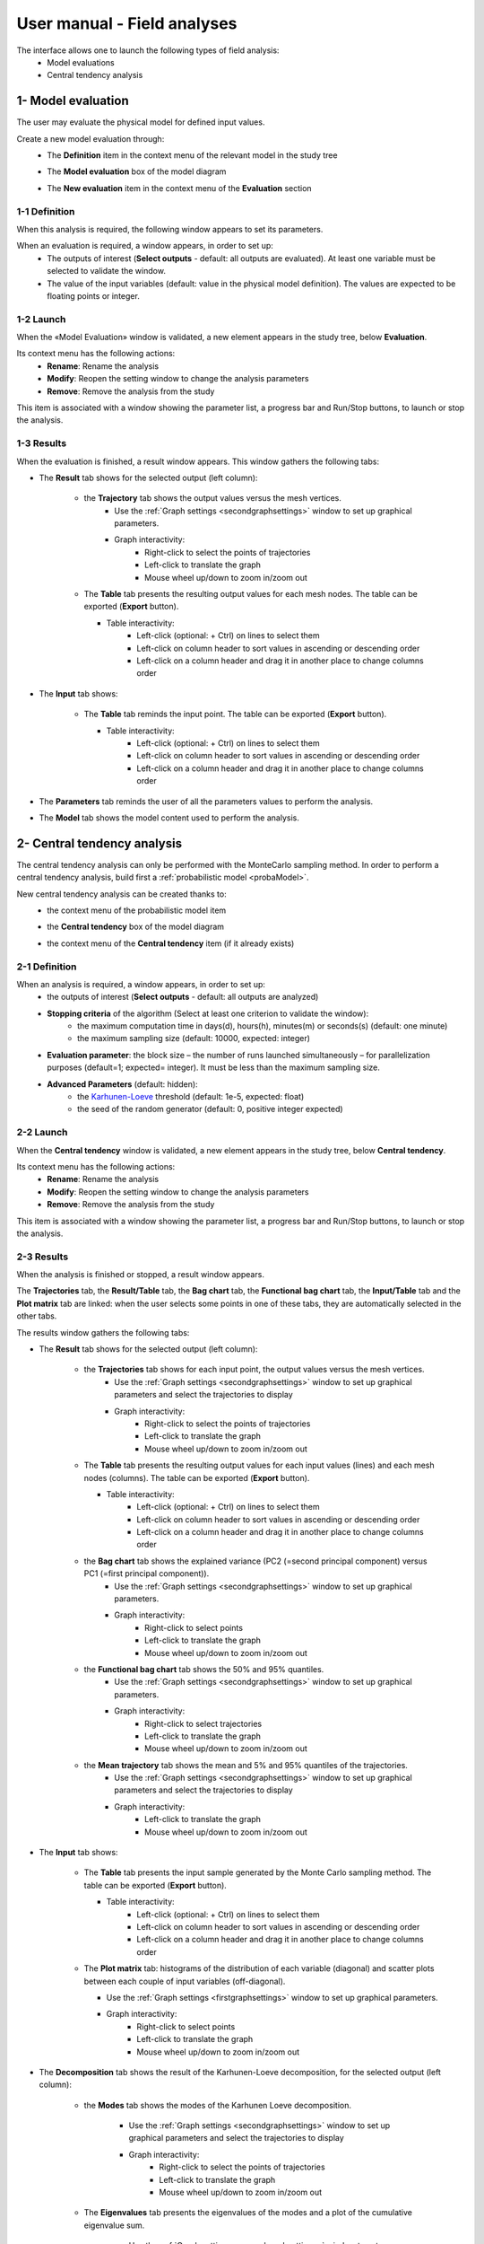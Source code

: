 ============================
User manual - Field analyses
============================

The interface allows one to launch the following types of field analysis:
  - Model evaluations
  - Central tendency analysis

.. _fieldModelEval:

1- Model evaluation
===================

The user may evaluate the physical model for defined input values.

Create a new model evaluation through:
  - The **Definition** item in the context menu of the relevant model in the study tree

    .. image:: /user_manual/graphical_interface/field_analysis/physicalModelDefinitionContextMenu.png
        :align: center

  - The **Model evaluation** box of the model diagram

    .. image:: /user_manual/graphical_interface/field_analysis/model_diagram.png
        :align: center
 
  - The **New evaluation** item in the context menu of the **Evaluation** section

    .. image:: /user_manual/graphical_interface/field_analysis/evaluation_contextMenu.png
        :align: center

.. _fieldmodelevalwizard:

1-1 Definition
''''''''''''''

When this analysis is required, the following window appears to set its parameters.

.. image:: /user_manual/graphical_interface/deterministic_analysis/modelEvaluation.png
    :align: center


When an evaluation is required, a window appears, in order to set up:
  - The outputs of interest (**Select outputs** - default: all outputs are evaluated).
    At least one variable must be selected to validate the window.
  - The value of the input variables (default: value in the physical model definition).
    The values are expected to be floating points or integer.

1-2 Launch
'''''''''''

When the «Model Evaluation» window is validated, a new element appears in the study
tree, below **Evaluation**.

Its context menu has the following actions:
  - **Rename**: Rename the analysis
  - **Modify**: Reopen the setting window to change the analysis parameters
  - **Remove**: Remove the analysis from the study

This item is associated with a window showing the parameter list, a
progress bar and Run/Stop buttons, to launch or stop the analysis.

.. image:: /user_manual/graphical_interface/field_analysis/evaluationWindow.png
    :align: center

.. _fieldmodelevalresult:

1-3 Results
'''''''''''

When the evaluation is finished, a result window appears.
This window gathers the following tabs:

- The **Result** tab shows for the selected output (left column):

    - the **Trajectory** tab shows the output values versus the mesh vertices.
        - Use the :ref:`Graph settings <secondgraphsettings>` window to set up graphical parameters.
        - Graph interactivity:
            - Right-click to select the points of trajectories
            - Left-click to translate the graph
            - Mouse wheel up/down to zoom in/zoom out

    .. image:: /user_manual/graphical_interface/field_analysis/eval_window_trajectory.png
        :align: center

    - The **Table** tab presents the resulting output values for each mesh nodes.
      The table can be exported (**Export** button).

      - Table interactivity:
          - Left-click (optional: + Ctrl) on lines to select them
          - Left-click on column header to sort values in ascending or descending order 
          - Left-click on a column header and drag it in another place to change columns order

      .. image:: /user_manual/graphical_interface/field_analysis/eval_window_table_traj.png
          :align: center

- The **Input** tab shows:

    - The **Table** tab reminds the input point. The table can be exported (**Export** button).

      - Table interactivity:
          - Left-click (optional: + Ctrl) on lines to select them
          - Left-click on column header to sort values in ascending or descending order 
          - Left-click on a column header and drag it in another place to change columns order

      .. image:: /user_manual/graphical_interface/field_analysis/eval_window_table_input.png
          :align: center

- The **Parameters** tab reminds the user of all the parameters values to perform the analysis.

- The **Model** tab shows the model content used to perform the analysis.


2- Central tendency analysis
============================

The central tendency analysis can only be performed with the MonteCarlo sampling method.
In order to perform a central tendency analysis, build first a :ref:`probabilistic model <probaModel>`.

New central tendency analysis can be created thanks to:
  - the context menu of the probabilistic model item

    .. image:: /user_manual/graphical_interface/field_analysis/probabilisticModelContextMenu.png
        :align: center

  - the **Central tendency** box of the model diagram

    .. image:: /user_manual/graphical_interface/field_analysis/model_diagram.png
        :align: center

  - the context menu of the **Central tendency** item (if it already exists)

.. _fieldcentraltendencywizard:

2-1 Definition
''''''''''''''

When an analysis is required, a window appears, in order to set up:
  - the outputs of interest (**Select outputs** - default: all outputs are analyzed)
  - **Stopping criteria** of the algorithm (Select at least one criterion to validate the window):
      - the maximum computation time in days(d), hours(h), minutes(m) or seconds(s) (default: one minute)
      - the maximum sampling size (default: 10000, expected: integer)
  - **Evaluation parameter**: the block size – the number of runs launched simultaneously – for parallelization
    purposes (default=1; expected= integer). It must be less than the maximum sampling size.
  - **Advanced Parameters** (default: hidden):
      - the `Karhunen-Loeve <http://openturns.github.io/openturns/latest/user_manual/_generated/openturns.KarhunenLoeveAlgorithm.html>`_
        threshold (default: 1e-5, expected: float)
      - the seed of the random generator (default: 0, positive integer expected)


.. image:: /user_manual/graphical_interface/field_analysis/MC_wizard.png
    :align: center


2-2 Launch
'''''''''''

When the **Central tendency** window is validated, a new element appears in the study
tree, below **Central tendency**.

Its context menu has the following actions:
  - **Rename**: Rename the analysis
  - **Modify**: Reopen the setting window to change the analysis parameters
  - **Remove**: Remove the analysis from the study

This item is associated with a window showing the parameter list, a
progress bar and Run/Stop buttons, to launch or stop the analysis.

.. image:: /user_manual/graphical_interface/field_analysis/MC_window.png
    :align: center

.. _fieldmontecarloresult:

2-3 Results
'''''''''''

When the analysis is finished or stopped, a result window appears.

The **Trajectories** tab, the **Result/Table** tab, the **Bag chart** tab, the **Functional bag chart** tab,
the **Input/Table** tab and the **Plot matrix** tab
are linked: when the user selects some points in one of these
tabs, they are automatically selected in the other tabs.

The results window gathers the following tabs:

- The **Result** tab shows for the selected output (left column):

    - the **Trajectories** tab shows for each input point, the output values versus the mesh vertices.
        - Use the :ref:`Graph settings <secondgraphsettings>` window to set up graphical parameters and
          select the trajectories to display
        - Graph interactivity:
            - Right-click to select the points of trajectories
            - Left-click to translate the graph
            - Mouse wheel up/down to zoom in/zoom out

    .. image:: /user_manual/graphical_interface/field_analysis/MC_window_trajectories.png
        :align: center

    - The **Table** tab presents the resulting output values for each input values (lines) and each mesh nodes (columns).
      The table can be exported (**Export** button).

      - Table interactivity:
          - Left-click (optional: + Ctrl) on lines to select them
          - Left-click on column header to sort values in ascending or descending order 
          - Left-click on a column header and drag it in another place to change columns order

      .. image:: /user_manual/graphical_interface/field_analysis/MC_window_table_traj.png
          :align: center

    - the **Bag chart** tab shows the explained variance (PC2 (=second principal component) versus PC1 (=first principal component)).
        - Use the :ref:`Graph settings <secondgraphsettings>` window to set up graphical parameters.
        - Graph interactivity:
            - Right-click to select points
            - Left-click to translate the graph
            - Mouse wheel up/down to zoom in/zoom out

    .. image:: /user_manual/graphical_interface/field_analysis/MC_window_bagChart.png
        :align: center

    - the **Functional bag chart** tab shows the 50% and 95% quantiles.
        - Use the :ref:`Graph settings <secondgraphsettings>` window to set up graphical parameters.
        - Graph interactivity:
            - Right-click to select trajectories
            - Left-click to translate the graph
            - Mouse wheel up/down to zoom in/zoom out

    .. image:: /user_manual/graphical_interface/field_analysis/MC_window_FunctionalBagChart.png
        :align: center

    - the **Mean trajectory** tab shows the mean and 5% and 95% quantiles of the trajectories.
        - Use the :ref:`Graph settings <secondgraphsettings>` window to set up graphical parameters and
          select the trajectories to display
        - Graph interactivity:
            - Left-click to translate the graph
            - Mouse wheel up/down to zoom in/zoom out

    .. image:: /user_manual/graphical_interface/field_analysis/MC_window_meanTrajectories.png
        :align: center


- The **Input** tab shows:

    - The **Table** tab presents the input sample generated by the Monte Carlo sampling method.
      The table can be exported (**Export** button).

      - Table interactivity:
          - Left-click (optional: + Ctrl) on lines to select them
          - Left-click on column header to sort values in ascending or descending order 
          - Left-click on a column header and drag it in another place to change columns order

      .. image:: /user_manual/graphical_interface/field_analysis/MC_window_table_input.png
          :align: center

    - The **Plot matrix** tab: histograms of the distribution of each variable (diagonal) and
      scatter plots between each couple of input variables (off-diagonal).

      - Use the :ref:`Graph settings <firstgraphsettings>` window to set up graphical parameters.
      - Graph interactivity:
          - Right-click to select points
          - Left-click to translate the graph
          - Mouse wheel up/down to zoom in/zoom out

      .. image:: /user_manual/graphical_interface/field_analysis/MC_window_plotMatrix_input.png
          :align: center


- The **Decomposition** tab shows the result of the Karhunen-Loeve decomposition, for the selected
  output (left column):

    - the **Modes** tab shows the modes of the Karhunen Loeve decomposition.

        - Use the :ref:`Graph settings <secondgraphsettings>` window to set up graphical parameters and
          select the trajectories to display
        - Graph interactivity:
            - Right-click to select the points of trajectories
            - Left-click to translate the graph
            - Mouse wheel up/down to zoom in/zoom out

    .. image:: /user_manual/graphical_interface/field_analysis/MC_window_modes.png
        :align: center

    - The **Eigenvalues** tab presents the eigenvalues of the modes and a plot of the cumulative eigenvalue sum.

        - Use the :ref:`Graph settings <secondgraphsettings>` window to set up graphical parameters and
          select the trajectories to display
        - Graph interactivity:
            - Left-click to translate the graph
            - Mouse wheel up/down to zoom in/zoom out

        .. image:: /user_manual/graphical_interface/field_analysis/MC_window_eigenvalues.png
            :align: center

    - the **ξi** tab shows the projections of the trajectories in the Karhunen-Loeve decomposition:

      - the **PDF/CDF** tab presents the PDF/CDF of the **ξi** sample
        together with the distribution PDF

        - Use the :ref:`Graph settings <secondgraphsettings>` window to set up graphical parameters and
          select the **ξi** and the graphic type: PDF or CDF (default: PDF)
        - Graph interactivity:
            - Right-click to select the points of trajectories
            - Left-click to translate the graph
            - Mouse wheel up/down to zoom in/zoom out

        .. image:: /user_manual/graphical_interface/field_analysis/MC_window_ksi_pdf.png
            :align: center

      - The **Plot matrix** tab: histograms of the distribution of each variable (diagonal) and
        scatter plots between each couple of **ξi** variables (off-diagonal).

        - Use the :ref:`Graph settings <firstgraphsettings>` window to set up graphical parameters.
        - Graph interactivity:
            - Right-click to select points
            - Left-click to translate the graph
            - Mouse wheel up/down to zoom in/zoom out

      .. image:: /user_manual/graphical_interface/field_analysis/MC_window_ksi_plotMatrix.png
          :align: center

- The **Correlation** tab presents the empirical correlation of the output between the nodes of the mesh.

  - Use the :ref:`Graph settings <secondgraphsettings>` window to set up graphical parameters.
  - Graph interactivity:
      - Left-click to translate the graph
      - Mouse wheel up/down to zoom in/zoom out

  .. image:: /user_manual/graphical_interface/field_analysis/MC_window_correlation.png
      :align: center


- The **Parameters** tab reminds the user of all the parameters values to perform the analysis.

- The **Model** tab shows the model content used to perform the analysis.


